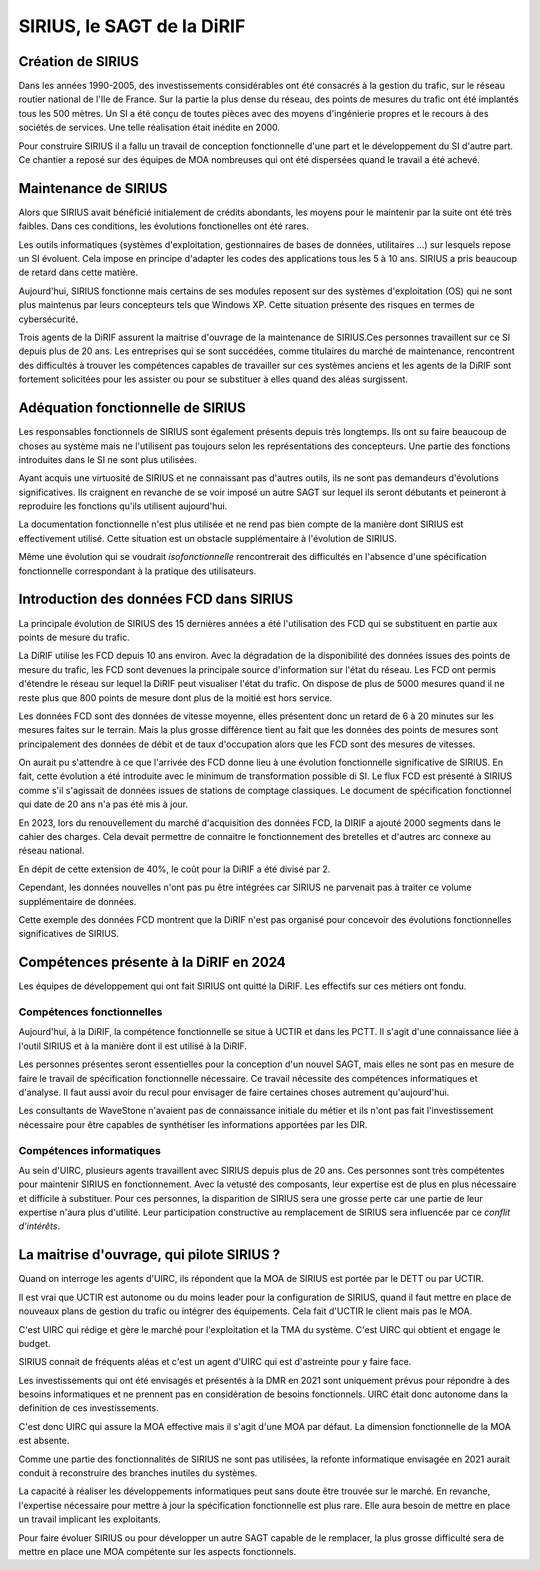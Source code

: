 SIRIUS, le SAGT de la DiRIF
###################################################

Création de SIRIUS
**********************
Dans les années 1990-2005, des investissements considérables ont été consacrés à la gestion du trafic, sur le réseau routier national de l'Ile de France.
Sur la partie la plus dense du réseau, des points de mesures du trafic ont été implantés tous les 500 mètres. 
Un SI a été conçu de toutes pièces avec des moyens d'ingénierie propres et le recours à des sociétés de services.
Une telle réalisation était inédite en 2000.

Pour construire SIRIUS il a fallu un travail de conception fonctionnelle d'une part et le développement du SI d'autre part.
Ce chantier a reposé sur des équipes de MOA nombreuses qui ont été dispersées quand le travail a été achevé.

Maintenance de SIRIUS
************************
Alors que SIRIUS avait bénéficié initialement de crédits abondants, les moyens pour le maintenir par la suite ont été très faibles. Dans ces conditions, les évolutions fonctionelles ont été rares. 

Les outils informatiques (systèmes d'exploitation, gestionnaires de bases de données, utilitaires ...) sur lesquels repose un SI évoluent. Cela impose en principe d'adapter les codes des applications tous les 5 à 10 ans.
SIRIUS a pris beaucoup de retard dans cette matière.

Aujourd'hui, SIRIUS fonctionne mais certains de ses modules reposent sur des systèmes d'exploitation (OS) qui ne sont plus maintenus par leurs concepteurs tels que Windows XP. Cette situation présente des risques en termes de cybersécurité.

Trois agents de la DiRIF assurent la maitrise d'ouvrage de la maintenance de SIRIUS.Ces personnes travaillent sur ce SI depuis plus de 20 ans. Les entreprises qui se sont succédées, comme titulaires du marché de maintenance, rencontrent des difficultés à trouver les compétences capables de travailler sur ces systèmes anciens et les agents de la DiRIF sont fortement solicitées pour les assister ou pour se substituer à elles quand des aléas surgissent.

Adéquation fonctionnelle de SIRIUS
***************************************
Les responsables fonctionnels de SIRIUS sont également présents depuis très longtemps. Ils ont su faire beaucoup de choses au système mais ne l'utilisent pas toujours selon les représentations des concepteurs. Une partie des fonctions introduites dans le SI ne sont plus utilisées.

Ayant acquis une virtuosité de SIRIUS et ne connaissant pas d'autres outils, ils ne sont pas demandeurs d'évolutions significatives. Ils craignent en revanche de se voir imposé un autre SAGT sur lequel ils seront débutants et peineront à reproduire les fonctions qu'ils utilisent aujourd'hui.

La documentation fonctionnelle n'est plus utilisée et ne rend pas bien compte de la manière dont SIRIUS est effectivement utilisé. Cette situation est un obstacle supplémentaire à l'évolution de SIRIUS.

Même une évolution qui se voudrait *isofonctionnelle* rencontrerait des difficultés en l'absence d'une spécification fonctionnelle correspondant à la pratique des utilisateurs.

Introduction des données FCD dans SIRIUS
**********************************************
La principale évolution de SIRIUS des 15 dernières années a été l'utilisation des FCD qui se substituent en partie aux points de mesure du trafic.

La DiRIF utilise les FCD depuis 10 ans environ. Avec la dégradation de la disponibilité des données issues des points de mesure du trafic, les FCD sont devenues la principale source d'information sur l'état du réseau. Les FCD ont permis d'étendre le réseau sur lequel la DiRIF peut visualiser l'état du trafic. On dispose de plus de 5000 mesures quand il ne reste plus que 800 points de mesure dont plus de la moitié est hors service.

Les données FCD sont des données de vitesse moyenne, elles présentent donc un retard de 6 à 20 minutes sur les mesures faites sur le terrain. Mais la plus grosse différence tient au fait que les données des points de mesures sont principalement des données de débit et de taux d'occupation alors que les FCD sont des mesures de vitesses.

On aurait pu s'attendre à ce que l'arrivée des FCD donne lieu à une évolution fonctionnelle significative de SIRIUS.
En fait, cette évolution a été introduite avec le minimum de transformation possible di SI.
Le flux FCD est présenté à SIRIUS comme s'il s'agissait de données issues de stations de comptage classiques.
Le document de spécification fonctionnel qui date de 20 ans n'a pas été mis à jour.

En 2023, lors du renouvellement du marché d'acquisition des données FCD, la DIRIF a ajouté 2000 segments dans le cahier des charges. Cela devait permettre de connaitre le fonctionnement des bretelles et d'autres arc connexe au réseau national.

En dépit de cette extension de 40%, le coût pour la DiRIF a été divisé par 2.

Cependant, les données nouvelles n'ont pas pu être intégrées car SIRIUS ne parvenait pas à traiter ce volume supplémentaire de données.

Cette exemple des données FCD montrent que la DiRIF n'est pas organisé pour concevoir des évolutions fonctionnelles significatives de SIRIUS.




Compétences présente à la DiRIF en 2024
*****************************************
Les équipes de développement qui ont fait SIRIUS ont quitté la DiRIF. Les effectifs sur ces métiers ont fondu.



Compétences fonctionnelles
============================
Aujourd'hui, à la DiRIF, la compétence fonctionnelle se situe à UCTIR et dans les PCTT. 
Il s'agit d'une connaissance liée à l'outil SIRIUS et à la manière dont il est utilisé à la DiRIF.

Les personnes présentes seront essentielles pour la conception d'un nouvel SAGT, mais elles ne sont pas en mesure de faire le travail de spécification fonctionnelle nécessaire. Ce travail nécessite des compétences informatiques et d'analyse.
Il faut aussi avoir du recul pour envisager de faire certaines choses autrement qu'aujourd'hui.

Les consultants de WaveStone n'avaient pas de connaissance initiale du métier et ils n'ont pas fait l'investissement nécessaire pour être capables de synthétiser les informations apportées par les DIR.

Compétences informatiques
============================
Au sein d'UIRC, plusieurs agents travaillent avec SIRIUS depuis plus de 20 ans. 
Ces personnes sont très compétentes pour maintenir SIRIUS en fonctionnement. 
Avec la vetusté des composants, leur expertise est de plus en plus nécessaire et difficile à substituer.
Pour ces personnes, la disparition de SIRIUS sera une grosse perte car une partie de leur expertise n'aura plus d'utilité.
Leur participation constructive au remplacement de SIRIUS sera influencée par ce *conflit d'intérêts*.

La maitrise d'ouvrage, qui pilote SIRIUS ?
*******************************************
Quand on interroge les agents d'UIRC, ils répondent que la MOA de SIRIUS est portée par le DETT ou par UCTIR. 

Il est vrai que UCTIR est autonome ou du moins leader pour la configuration de SIRIUS, quand il faut mettre en place de nouveaux plans de gestion du trafic ou intégrer des équipements. Cela fait d'UCTIR le client mais pas le MOA.

C'est UIRC qui rédige et gère le marché pour l'exploitation et la TMA du système. C'est UIRC qui obtient et engage le budget.

SIRIUS connait de fréquents aléas et c'est un agent d'UIRC qui est d'astreinte pour y faire face.

Les investissements qui ont été envisagés et présentés à la DMR en 2021 sont uniquement prévus pour répondre à des besoins informatiques et ne prennent pas en considération de besoins fonctionnels. UIRC était donc autonome dans la definition de ces investissements. 

C'est donc UIRC qui assure la MOA effective mais il s'agit d'une MOA par défaut. La dimension fonctionnelle de la MOA est absente.

Comme une partie des fonctionnalités de SIRIUS ne sont pas utilisées, la refonte informatique envisagée en 2021 aurait conduit à reconstruire des branches inutiles du systèmes.


La capacité à réaliser les développements informatiques peut sans doute être trouvée sur le marché.
En revanche, l'expertise nécessaire pour mettre à jour la spécification fonctionnelle est plus rare.
Elle aura besoin de mettre en place un travail implicant les exploitants.

Pour faire évoluer SIRIUS ou pour développer un autre SAGT capable de le remplacer, la plus grosse difficulté sera de mettre en place une MOA compétente sur les aspects fonctionnels.

















